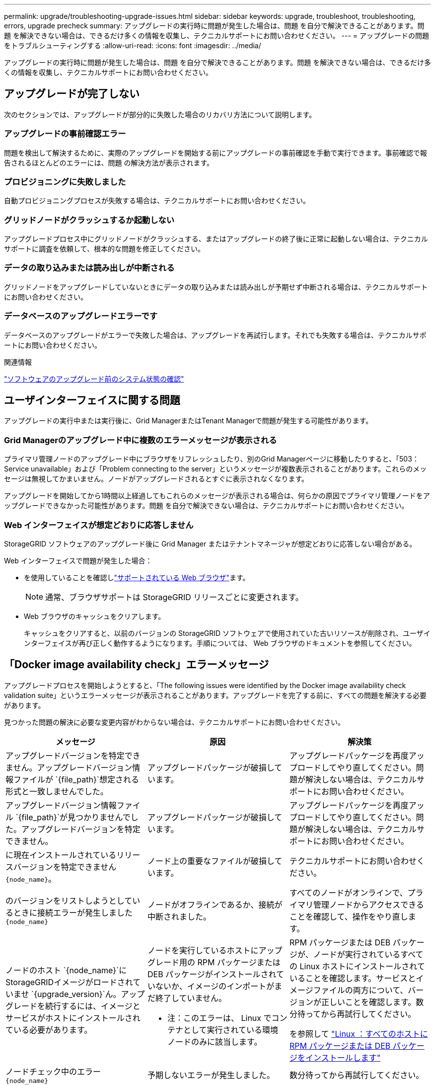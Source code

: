 ---
permalink: upgrade/troubleshooting-upgrade-issues.html 
sidebar: sidebar 
keywords: upgrade, troubleshoot, troubleshooting, errors, upgrade precheck 
summary: アップグレードの実行時に問題が発生した場合は、問題 を自分で解決できることがあります。問題 を解決できない場合は、できるだけ多くの情報を収集し、テクニカルサポートにお問い合わせください。 
---
= アップグレードの問題をトラブルシューティングする
:allow-uri-read: 
:icons: font
:imagesdir: ../media/


[role="lead"]
アップグレードの実行時に問題が発生した場合は、問題 を自分で解決できることがあります。問題 を解決できない場合は、できるだけ多くの情報を収集し、テクニカルサポートにお問い合わせください。



== アップグレードが完了しない

次のセクションでは、アップグレードが部分的に失敗した場合のリカバリ方法について説明します。



=== アップグレードの事前確認エラー

問題を検出して解決するために、実際のアップグレードを開始する前にアップグレードの事前確認を手動で実行できます。事前確認で報告されるほとんどのエラーには、問題 の解決方法が表示されます。



=== プロビジョニングに失敗しました

自動プロビジョニングプロセスが失敗する場合は、テクニカルサポートにお問い合わせください。



=== グリッドノードがクラッシュするか起動しない

アップグレードプロセス中にグリッドノードがクラッシュする、またはアップグレードの終了後に正常に起動しない場合は、テクニカルサポートに調査を依頼して、根本的な問題を修正してください。



=== データの取り込みまたは読み出しが中断される

グリッドノードをアップグレードしていないときにデータの取り込みまたは読み出しが予期せず中断される場合は、テクニカルサポートにお問い合わせください。



=== データベースのアップグレードエラーです

データベースのアップグレードがエラーで失敗した場合は、アップグレードを再試行します。それでも失敗する場合は、テクニカルサポートにお問い合わせください。

.関連情報
link:checking-systems-condition-before-upgrading-software.html["ソフトウェアのアップグレード前のシステム状態の確認"]



== ユーザインターフェイスに関する問題

アップグレードの実行中または実行後に、Grid ManagerまたはTenant Managerで問題が発生する可能性があります。



=== Grid Managerのアップグレード中に複数のエラーメッセージが表示される

プライマリ管理ノードのアップグレード中にブラウザをリフレッシュしたり、別のGrid Managerページに移動したりすると、「503：Service unavailable」および「Problem connecting to the server」というメッセージが複数表示されることがあります。これらのメッセージは無視してかまいません。ノードがアップグレードされるとすぐに表示されなくなります。

アップグレードを開始してから1時間以上経過してもこれらのメッセージが表示される場合は、何らかの原因でプライマリ管理ノードをアップグレードできなかった可能性があります。問題 を自分で解決できない場合は、テクニカルサポートにお問い合わせください。



=== Web インターフェイスが想定どおりに応答しません

StorageGRID ソフトウェアのアップグレード後に Grid Manager またはテナントマネージャが想定どおりに応答しない場合がある。

Web インターフェイスで問題が発生した場合：

* を使用していることを確認しlink:../admin/web-browser-requirements.html["サポートされている Web ブラウザ"]ます。
+

NOTE: 通常、ブラウザサポートは StorageGRID リリースごとに変更されます。

* Web ブラウザのキャッシュをクリアします。
+
キャッシュをクリアすると、以前のバージョンの StorageGRID ソフトウェアで使用されていた古いリソースが削除され、ユーザインターフェイスが再び正しく動作するようになります。手順については、 Web ブラウザのドキュメントを参照してください。





== 「Docker image availability check」エラーメッセージ

アップグレードプロセスを開始しようとすると、「The following issues were identified by the Docker image availability check validation suite」というエラーメッセージが表示されることがあります。アップグレードを完了する前に、すべての問題を解決する必要があります。

見つかった問題の解決に必要な変更内容がわからない場合は、テクニカルサポートにお問い合わせください。

[cols="1a,1a,1a"]
|===
| メッセージ | 原因 | 解決策 


 a| 
アップグレードバージョンを特定できません。アップグレードバージョン情報ファイルが `{file_path}`想定される形式と一致しませんでした。
 a| 
アップグレードパッケージが破損しています。
 a| 
アップグレードパッケージを再度アップロードしてやり直してください。問題が解決しない場合は、テクニカルサポートにお問い合わせください。



 a| 
アップグレードバージョン情報ファイル `{file_path}`が見つかりませんでした。アップグレードバージョンを特定できません。
 a| 
アップグレードパッケージが破損しています。
 a| 
アップグレードパッケージを再度アップロードしてやり直してください。問題が解決しない場合は、テクニカルサポートにお問い合わせください。



 a| 
に現在インストールされているリリースバージョンを特定できません `{node_name}`。
 a| 
ノード上の重要なファイルが破損しています。
 a| 
テクニカルサポートにお問い合わせください。



 a| 
のバージョンをリストしようとしているときに接続エラーが発生しました `{node_name}`
 a| 
ノードがオフラインであるか、接続が中断されました。
 a| 
すべてのノードがオンラインで、プライマリ管理ノードからアクセスできることを確認して、操作をやり直します。



 a| 
ノードのホスト `{node_name}`にStorageGRIDイメージがロードされていませ `{upgrade_version}`ん。アップグレードを続行するには、イメージとサービスがホストにインストールされている必要があります。
 a| 
ノードを実行しているホストにアップグレード用の RPM パッケージまたは DEB パッケージがインストールされていないか、イメージのインポートがまだ終了していません。

* 注：このエラーは、 Linux でコンテナとして実行されている環境 ノードのみに該当します。
 a| 
RPM パッケージまたは DEB パッケージが、ノードが実行されているすべての Linux ホストにインストールされていることを確認します。サービスとイメージファイルの両方について、バージョンが正しいことを確認します。数分待ってから再試行してください。

を参照して link:../upgrade/linux-installing-rpm-or-deb-package-on-all-hosts.html["Linux ：すべてのホストに RPM パッケージまたは DEB パッケージをインストールします"]



 a| 
ノードチェック中のエラー `{node_name}`
 a| 
予期しないエラーが発生しました。
 a| 
数分待ってから再試行してください。



 a| 
事前確認の実行中に不明なエラーが発生しました。 `{error_string}`
 a| 
予期しないエラーが発生しました。
 a| 
数分待ってから再試行してください。

|===